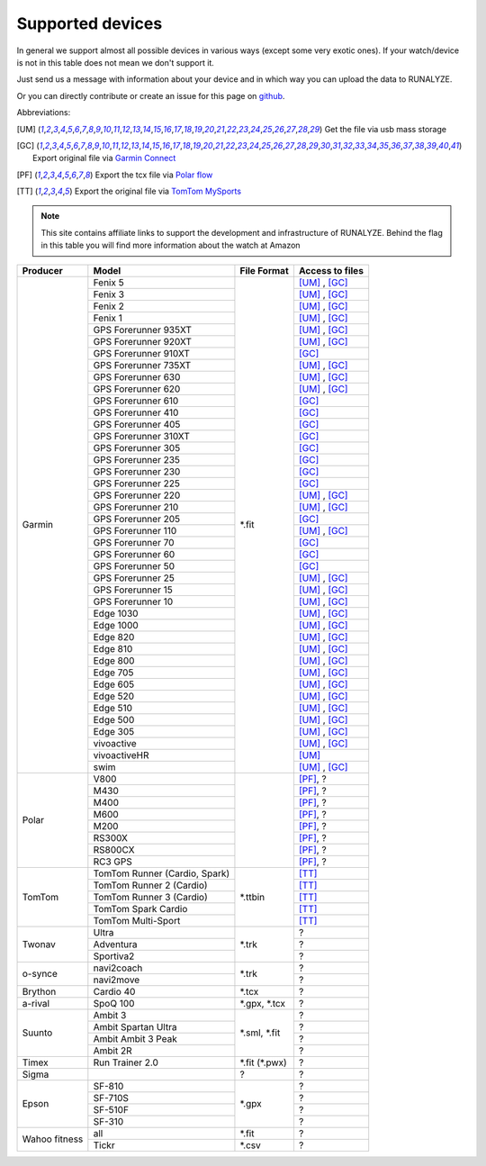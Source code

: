 ==================
Supported devices
==================

In general we support almost all possible devices in various ways (except some very exotic ones).
If your watch/device is not in this table does not mean we don't support it.

Just send us a message with information about your device and in which way you can upload the data to RUNALYZE.

Or you can directly contribute or create an issue for this page on `github <https://github.com/Runalyze/docs/issues>`_.

Abbreviations:

.. [UM] Get the file via usb mass storage
.. [GC] Export original file via `Garmin Connect <https://connect.garmin.com/de-DE/>`_
.. [PF] Export the tcx file via `Polar flow <https://flow.polar.com/>`_
.. [TT] Export the original file via `TomTom MySports <https://mysports.tomtom.com/>`_

.. note::
          This site contains affiliate links to support the development and infrastructure of RUNALYZE. Behind the flag in this table you will find more information about the watch at Amazon

          .. |gf5| image:: _static/de.png
             :scale: 100%
             :alt: Auf Amazon.de anschauen
             :align: middle
             :target: http://amzn.to/2oFGjOQ
          .. |gf5us| image:: _static/us.png
             :scale: 100 %
             :alt: Checkout at amazon.com
             :target: https://www.amazon.com/gp/product/B01N7J9APR?ie=UTF8&camp=213733&creative=393177&creativeASIN=B01N7J9APR&linkCode=shr&linkId=EH3XXJZZ2KGCH5DK&qid=1502635908&sr=8-1&keywords=garmin+fenix5
          .. |gf3| image:: _static/de.png
             :scale: 100%
             :alt: Auf Amazon.de anschauen
             :align: middle
             :target: http://amzn.to/1Q0Fhba
          .. |gf735| image:: _static/de.png
             :scale: 100%
             :alt: Auf Amazon.de anschauen
             :align: middle
             :target: http://amzn.to/29vOfNp
          .. |gf735us| image:: _static/us.png
             :scale: 100%
             :alt: Checkout at amazon.com
             :align: middle
             :target: https://www.amazon.com/gp/product/B01DOJDPQY?ie=UTF8&camp=213733&creative=393177&creativeASIN=B01DOJDPQY&linkCode=shr&linkId=VVFIF4U3CIMJU3U6&s=wireless&qid=1502653625&sr=1-3&keywords=Forerunner+735XT
          .. |gf935| image:: _static/de.png
             :scale: 100%
             :alt: Auf Amazon.de anschauen
             :align: middle
             :target: http://amzn.to/2oFHQVc
          .. |gf935us| image:: _static/us.png
             :scale: 100%
             :alt: Checkout at amazon.com
             :align: middle
             :target: https://www.amazon.com/gp/product/B005SPCJ74?ie=UTF8&camp=213733&creative=393177&creativeASIN=B005SPCJ74&linkCode=shr&linkId=MBHREI5YHE5BWLR3&s=wireless&qid=1502803756&sr=1-1&keywords=garmin+910
          .. |gf910| image:: _static/de.png
             :scale: 100%
             :alt: Auf Amazon.de anschauen
             :align: middle
             :target: http://amzn.to/1No4C8l
          .. |gf910us| image:: _static/us.png
             :scale: 100%
             :alt: Checkout at amazon.com
             :align: middle
             :target: https://www.amazon.de/gp/product/B00O44H2OA?ie=UTF8&camp=3206&creative=21426&creativeASIN=B00O44H2OA&linkCode=shr&tag=sportdealz-21&qid=1449065390&sr=8-3&keywords=910xt
          .. |gf920| image:: _static/de.png
             :scale: 100%
             :alt: Auf Amazon.de anschauen
             :align: middle
             :target: http://amzn.to/1Q0EBCz
          .. |gf630| image:: _static/de.png
             :scale: 100%
             :alt: Auf Amazon.de anschauen
             :align: middle
             :target: http://amzn.to/1Q0F9sm
          .. |gf620| image:: _static/de.png
             :scale: 100%
             :alt: Auf Amazon.de anschauen
             :align: middle
             :target: http://amzn.to/1No53zx
          .. |gf610| image:: _static/de.png
             :scale: 100%
             :alt: Auf Amazon.de anschauen
             :align: middle
             :target: http://amzn.to/1Q0FV8t
          .. |gf210| image:: _static/de.png
             :scale: 100%
             :alt: Auf Amazon.de anschauen
             :align: middle
             :target: http://amzn.to/1Q0FYRQ
          .. |gf110| image:: _static/de.png
             :scale: 100%
             :alt: Auf Amazon.de anschauen
             :align: middle
             :target: http://amzn.to/1Q0G0cz
          .. |gf70| image:: _static/de.png
             :scale: 100%
             :alt: Auf Amazon.de anschauen
             :align: middle
             :target: http://amzn.to/1No7a6j
          .. |gf25| image:: _static/de.png
             :scale: 100%
             :alt: Auf Amazon.de anschauen
             :align: middle
             :target: http://amzn.to/1No53zx
          .. |gf15| image:: _static/de.png
             :scale: 100%
             :alt: Auf Amazon.de anschauen
             :align: middle
             :target: http://amzn.to/1Q0FRWk
          .. |gf10| image:: _static/de.png
             :scale: 100%
             :alt: Auf Amazon.de anschauen
             :align: middle
             :target: http://amzn.to/1Q0FPOg
          .. |ttr| image:: _static/de.png
             :scale: 100%
             :alt: Auf Amazon.de anschauen
             :align: middle
             :target: http://amzn.to/1Q0FueC
          .. |ttr2| image:: _static/de.png
             :scale: 100%
             :alt: Auf Amazon.de anschauen
             :align: middle
             :target: http://amzn.to/1No5tG7
          .. |ttr3| image:: _static/de.png
             :scale: 100%
             :alt: Auf Amazon.de anschauen
             :align: middle
             :target: http://amzn.to/2oFRkzJ
          .. |ttr3us| image:: _static/us.png
             :scale: 100%
             :alt: Checkout at amazon.com
             :align: middle
             :target: https://www.amazon.com/gp/product/B01HZPJGRU?ie=UTF8&camp=213733&creative=393177&creativeASIN=B01HZPJGRU&linkCode=shr&linkId=X2LSPJHVKYYIMTWO&
          .. |ttsc| image:: _static/de.png
             :scale: 100%
             :alt: Auf Amazon.de anschauen
             :align: middle
             :target: http://amzn.to/1RU19WD
          .. |ttms| image:: _static/de.png
             :scale: 100%
             :alt: Auf Amazon.de anschauen
             :align: middle
             :target: http://amzn.to/20geAFd
             
          .. |pv800| image:: _static/de.png
             :scale: 100%
             :alt: Auf Amazon.de anschauen
             :align: middle
             :target: http://amzn.to/1No5mKK
          .. |pm430| image:: _static/de.png
             :scale: 100%
             :alt: Auf Amazon.de anschauen
             :align: middle
             :target: http://amzn.to/2hVn8BT
          .. |pm400| image:: _static/de.png
             :scale: 100%
             :alt: Auf Amazon.de anschauen
             :align: middle
             :target: http://amzn.to/1Q0Fnj6
          .. |pm400us| image:: _static/us.png
             :scale: 100%
             :alt: Checkout at amazon.com
             :align: middle
             :target: https://www.amazon.com/Polar-Smart-Sports-Fitness-Tracker/dp/B00NPZ7WUI/ref=as_li_ss_tl?s=wireless&ie=UTF8&qid=1502803859&sr=1-5&keywords=polar+v800&linkCode=sl1&linkId=015fe405d8737b922521fe93353ab6e1
          .. |pm600| image:: _static/de.png
             :scale: 100%
             :alt: Auf Amazon.de anschauen
             :align: middle
             :target: http://amzn.to/2oFSI57
          .. |pm600us| image:: _static/us.png
             :scale: 100%
             :alt: Checkout at amazon.com
             :align: middle
             :target: https://www.amazon.com/Polar-Wrist-Based-PlayBetter-Charging-Adapter/dp/B06XGVG9DX/ref=as_li_ss_tl?s=wireless&ie=UTF8&qid=1502803912&sr=1-2-spons&keywords=polar+m600&psc=1&linkCode=sl1&linkId=43ba258ee55eeac0ca5c4511c6b5abbc
          .. |pm200| image:: _static/de.png
             :scale: 100%
             :alt: Auf Amazon.de anschauen
             :align: middle
             :target: http://amzn.to/2oFL0rI
             
             
          .. |aspo| image:: _static/de.png
             :scale: 100%
             :alt: Auf Amazon.de anschauen
             :align: middle
             :target: http://amzn.to/1Q0FLhv
          .. |sam3| image:: _static/de.png
             :scale: 100%
             :alt: Auf Amazon.de anschauen
             :align: middle
             :target:  http://amzn.to/1IFatFc
          .. |sasu| image:: _static/de.png
             :scale: 100%
             :alt: Auf Amazon.de anschauen
             :align: middle
             :target: http://amzn.to/2nGIXpX
          .. |saa3p| image:: _static/de.png
             :scale: 100%
             :alt: Auf Amazon.de anschauen
             :align: middle
             :target: http://amzn.to/2oFTHT5
             
          .. |e810| image:: _static/de.png
             :scale: 100%
             :alt: Auf Amazon.de anschauen
             :align: middle
             :target: http://amzn.to/1RU1hW1
          .. |e710s| image:: _static/de.png
             :scale: 100%
             :alt: Auf Amazon.de anschauen
             :align: middle
             :target: http://amzn.to/20geNbn
          .. |e510f| image:: _static/de.png
             :scale: 100%
             :alt: Auf Amazon.de anschauen
             :align: middle
             :target: http://amzn.to/20geM7w
          .. |e310| image:: _static/de.png
             :scale: 100%
             :alt: Auf Amazon.de anschauen
             :align: middle
             :target: http://amzn.to/1RU1F7b
             

+-------------------------------------------+-------------------------------------------------------------+-----------------------+--------------------+
| Producer                                  | Model                                                       | File Format           | Access to files    |
+===========================================+=============================================================+=======================+====================+
| Garmin                                    | Fenix 5 |gf5| |gf5us|                                       | \*.fit                | [UM]_ , [GC]_      |
+                                           +-------------------------------------------------------------+                       +--------------------+
|                                           | Fenix 3 |gf3|                                               |                       | [UM]_ , [GC]_      |
+                                           +-------------------------------------------------------------+                       +--------------------+
|                                           | Fenix   2                                                   |                       | [UM]_ , [GC]_      |
+                                           +-------------------------------------------------------------+                       +--------------------+
|                                           | Fenix 1                                                     |                       | [UM]_ , [GC]_      |
+                                           +-------------------------------------------------------------+                       +--------------------+
|                                           | GPS Forerunner 935XT |gf935| |gf935us|                      |                       | [UM]_ , [GC]_      |
+                                           +-------------------------------------------------------------+                       +--------------------+
|                                           | GPS Forerunner 920XT |gf920|                                |                       | [UM]_ , [GC]_      |
+                                           +-------------------------------------------------------------+                       +--------------------+
|                                           | GPS Forerunner 910XT |gf910| |gf910us|                      |                       | [GC]_              |
+                                           +-------------------------------------------------------------+                       +--------------------+
|                                           | GPS Forerunner 735XT |gf735| |gf735us|                      |                       | [UM]_ , [GC]_      |
+                                           +-------------------------------------------------------------+                       +--------------------+
|                                           | GPS Forerunner 630 |gf630|                                  |                       | [UM]_ , [GC]_      |
+                                           +-------------------------------------------------------------+                       +--------------------+
|                                           | GPS Forerunner 620 |gf620|                                  |                       | [UM]_ , [GC]_      |
+                                           +-------------------------------------------------------------+                       +--------------------+
|                                           | GPS Forerunner 610 |gf610|                                  |                       | [GC]_              |
+                                           +-------------------------------------------------------------+                       +--------------------+
|                                           | GPS Forerunner 410                                          |                       | [GC]_              |
+                                           +-------------------------------------------------------------+                       +--------------------+
|                                           | GPS Forerunner 405                                          |                       | [GC]_              |
+                                           +-------------------------------------------------------------+                       +--------------------+
|                                           | GPS Forerunner 310XT                                        |                       | [GC]_              |
+                                           +-------------------------------------------------------------+                       +--------------------+
|                                           | GPS Forerunner 305                                          |                       | [GC]_              |
+                                           +-------------------------------------------------------------+                       +--------------------+
|                                           | GPS Forerunner 235                                          |                       | [GC]_              |
+                                           +-------------------------------------------------------------+                       +--------------------+
|                                           | GPS Forerunner 230                                          |                       | [GC]_              |
+                                           +-------------------------------------------------------------+                       +--------------------+
|                                           | GPS Forerunner 225                                          |                       | [GC]_              |
+                                           +-------------------------------------------------------------+                       +--------------------+
|                                           | GPS Forerunner 220                                          |                       | [UM]_ , [GC]_      |
+                                           +-------------------------------------------------------------+                       +--------------------+
|                                           | GPS Forerunner 210 |gf210|                                  |                       | [UM]_ , [GC]_      |
+                                           +-------------------------------------------------------------+                       +--------------------+
|                                           | GPS Forerunner 205                                          |                       | [GC]_              |
+                                           +-------------------------------------------------------------+                       +--------------------+
|                                           | GPS Forerunner 110 |gf110|                                  |                       | [UM]_ , [GC]_      |
+                                           +-------------------------------------------------------------+                       +--------------------+
|                                           | GPS Forerunner 70  |gf70|                                   |                       | [GC]_              |
+                                           +-------------------------------------------------------------+                       +--------------------+
|                                           | GPS Forerunner 60                                           |                       | [GC]_              |
+                                           +-------------------------------------------------------------+                       +--------------------+
|                                           | GPS Forerunner 50                                           |                       | [GC]_              |
+                                           +-------------------------------------------------------------+                       +--------------------+
|                                           | GPS Forerunner 25  |gf25|                                   |                       | [UM]_ , [GC]_      |
+                                           +-------------------------------------------------------------+                       +--------------------+
|                                           | GPS Forerunner 15 |gf15|                                    |                       | [UM]_ , [GC]_      |
+                                           +-------------------------------------------------------------+                       +--------------------+
|                                           | GPS Forerunner 10 |gf10|                                    |                       | [UM]_ , [GC]_      |
+                                           +-------------------------------------------------------------+                       +--------------------+
|                                           | Edge 1030                                                   |                       | [UM]_ , [GC]_      |
+                                           +-------------------------------------------------------------+                       +--------------------+
|                                           | Edge 1000                                                   |                       | [UM]_ , [GC]_      |
+                                           +-------------------------------------------------------------+                       +--------------------+
|                                           | Edge 820                                                    |                       | [UM]_ , [GC]_      |
+                                           +-------------------------------------------------------------+                       +--------------------+
|                                           | Edge 810                                                    |                       | [UM]_ , [GC]_      |
+                                           +-------------------------------------------------------------+                       +--------------------+
|                                           | Edge 800                                                    |                       | [UM]_ , [GC]_      |
+                                           +-------------------------------------------------------------+                       +--------------------+
|                                           | Edge 705                                                    |                       | [UM]_ , [GC]_      |
+                                           +-------------------------------------------------------------+                       +--------------------+
|                                           | Edge 605                                                    |                       | [UM]_ , [GC]_      |
+                                           +-------------------------------------------------------------+                       +--------------------+
|                                           | Edge 520                                                    |                       | [UM]_ , [GC]_      |
+                                           +-------------------------------------------------------------+                       +--------------------+
|                                           | Edge 510                                                    |                       | [UM]_ , [GC]_      |
+                                           +-------------------------------------------------------------+                       +--------------------+
|                                           | Edge 500                                                    |                       | [UM]_ , [GC]_      |
+                                           +-------------------------------------------------------------+                       +--------------------+
|                                           | Edge 305                                                    |                       | [UM]_ , [GC]_      |
+                                           +-------------------------------------------------------------+                       +--------------------+
|                                           | vivoactive                                                  |                       | [UM]_ , [GC]_      |
+                                           +-------------------------------------------------------------+                       +--------------------+
|                                           | vivoactiveHR                                                |                       | [UM]_              |
+                                           +-------------------------------------------------------------+                       +--------------------+
|                                           | swim                                                        |                       | [UM]_ , [GC]_      |
+-------------------------------------------+-------------------------------------------------------------+-----------------------+--------------------+
| Polar                                     | V800 |pv800|                                                |                       | [PF]_, ?           |
+                                           +-------------------------------------------------------------+                       +--------------------+
|                                           | M430 |pm430|                                                |                       | [PF]_, ?           |
+                                           +-------------------------------------------------------------+                       +--------------------+
|                                           | M400 |pm400| |pm400us|                                      |                       | [PF]_, ?           |
+                                           +-------------------------------------------------------------+                       +--------------------+
|                                           | M600 |pm600| |pm600us|                                      |                       | [PF]_, ?           |
+                                           +-------------------------------------------------------------+                       +--------------------+
|                                           | M200 |pm200|                                                |                       | [PF]_, ?           |
+                                           +-------------------------------------------------------------+                       +--------------------+
|                                           | RS300X                                                      |                       | [PF]_, ?           |
+                                           +-------------------------------------------------------------+                       +--------------------+
|                                           | RS800CX                                                     |                       | [PF]_, ?           |
+                                           +-------------------------------------------------------------+                       +--------------------+
|                                           | RC3 GPS                                                     |                       | [PF]_, ?           |
+-------------------------------------------+-------------------------------------------------------------+-----------------------+--------------------+
| TomTom                                    | TomTom Runner (Cardio, Spark) |ttr|                         | \*.ttbin              | [TT]_              |
+                                           +-------------------------------------------------------------+                       +--------------------+
|                                           | TomTom Runner 2 (Cardio) |ttr2|                             |                       | [TT]_              |
+                                           +-------------------------------------------------------------+                       +--------------------+
|                                           | TomTom Runner 3 (Cardio) |ttr3| |ttr3us|                    |                       | [TT]_              |
+                                           +-------------------------------------------------------------+                       +--------------------+
|                                           | TomTom Spark Cardio |ttsc|                                  |                       | [TT]_              |
+                                           +-------------------------------------------------------------+                       +--------------------+
|                                           | TomTom Multi-Sport |ttms|                                   |                       | [TT]_              |
+-------------------------------------------+-------------------------------------------------------------+-----------------------+--------------------+
| Twonav                                    | Ultra                                                       | \*.trk                | ?                  |
+                                           +-------------------------------------------------------------+                       +--------------------+
|                                           | Adventura                                                   |                       | ?                  |
+                                           +-------------------------------------------------------------+                       +--------------------+
|                                           | Sportiva2                                                   |                       | ?                  |
+-------------------------------------------+-------------------------------------------------------------+-----------------------+--------------------+
| o-synce                                   | navi2coach                                                  | \*.trk                | ?                  |
+                                           +-------------------------------------------------------------+                       +--------------------+
|                                           | navi2move                                                   |                       | ?                  |
+-------------------------------------------+-------------------------------------------------------------+-----------------------+--------------------+
| Brython                                   | Cardio 40                                                   | \*.tcx                | ?                  |
+-------------------------------------------+-------------------------------------------------------------+-----------------------+--------------------+
| a-rival                                   | SpoQ 100 |aspo|                                             | \*.gpx, \*.tcx        | ?                  |
+-------------------------------------------+-------------------------------------------------------------+-----------------------+--------------------+
| Suunto                                    | Ambit 3 |sam3|                                              | \*.sml, \*.fit        | ?                  |
+                                           +-------------------------------------------------------------+                       +--------------------+
|                                           | Ambit Spartan Ultra  |sasu|                                 |                       | ?                  |
+                                           +-------------------------------------------------------------+                       +--------------------+
|                                           | Ambit Ambit 3 Peak |saa3p|                                  |                       | ?                  |
+                                           +-------------------------------------------------------------+                       +--------------------+
|                                           | Ambit 2R                                                    |                       | ?                  |
+-------------------------------------------+-------------------------------------------------------------+-----------------------+--------------------+
| Timex                                     | Run Trainer 2.0                                             | \*.fit (\*.pwx)       | ?                  |
+-------------------------------------------+-------------------------------------------------------------+-----------------------+--------------------+
| Sigma                                     |                                                             | ?                     | ?                  |
+-------------------------------------------+-------------------------------------------------------------+-----------------------+--------------------+
| Epson                                     | SF-810 |e810|                                               | \*.gpx                | ?                  |
+                                           +-------------------------------------------------------------+                       +--------------------+
|                                           | SF-710S |e710s|                                             |                       | ?                  |
+                                           +-------------------------------------------------------------+                       +--------------------+
|                                           | SF-510F |e510f|                                             |                       | ?                  |
+                                           +-------------------------------------------------------------+                       +--------------------+
|                                           | SF-310 |e310|                                               |                       | ?                  |
+-------------------------------------------+-------------------------------------------------------------+-----------------------+--------------------+
| Wahoo fitness                             | all                                                         | \*.fit                | ?                  |
+                                           +-------------------------------------------------------------+-----------------------+--------------------+
|                                           | Tickr                                                       | \*.csv                | ?                  |
+-------------------------------------------+-------------------------------------------------------------+-----------------------+--------------------+

